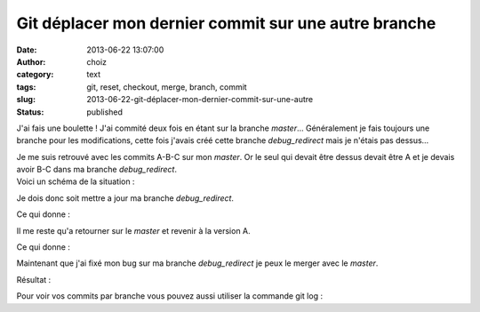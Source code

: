 Git déplacer mon dernier commit sur une autre branche
#####################################################
:date: 2013-06-22 13:07:00
:author: choiz
:category: text
:tags: git, reset, checkout, merge, branch, commit
:slug: 2013-06-22-git-déplacer-mon-dernier-commit-sur-une-autre
:status: published

J'ai fais une boulette ! J'ai commité deux fois en étant sur la branche
*master*\ … Généralement je fais toujours une branche pour les
modifications, cette fois j'avais créé cette branche *debug\_redirect*
mais je n'étais pas dessus…

.. raw:: html

   </p>

| Je me suis retrouvé avec les commits A-B-C sur mon *master*. Or le
  seul qui devait être dessus devait être A et je devais avoir B-C dans
  ma branche *debug\_redirect*.
| Voici un schéma de la situation :

.. raw:: html

   </p>

    .. raw:: html

       </p>

    | debug\_redirect
    |           ↓
    |           A-B-C
    |               ↑
    |              master

    .. raw:: html

       </p>
       <p>

.. raw:: html

   </p>

Je dois donc soit mettre a jour ma branche *debug\_redirect*.

.. raw:: html

   </p>

    .. raw:: html

       </p>

    $ git checkout debug\_redirect

    .. raw:: html

       </p>

    $ git merge master

    .. raw:: html

       </p>
       <p>

.. raw:: html

   </p>

Ce qui donne :

.. raw:: html

   </p>

    .. raw:: html

       </p>

    | debug\_redirect
    |         ↓
    |     A-B-C
    |         ↑
    |    master

    .. raw:: html

       </p>
       <p>

.. raw:: html

   </p>

Il me reste qu'a retourner sur le *master* et revenir à la version A.

.. raw:: html

   </p>

    .. raw:: html

       </p>

    $ git checkout master

    .. raw:: html

       </p>

    $ git reset --hard HEAD~2

    .. raw:: html

       </p>
       <p>

.. raw:: html

   </p>

Ce qui donne :

.. raw:: html

   </p>

    .. raw:: html

       </p>

    |      debug\_redirect
    |          ↓
    |      A-B-C
    |      ↑
    | master

    .. raw:: html

       </p>
       <p>

.. raw:: html

   </p>

Maintenant que j'ai fixé mon bug sur ma branche \ *debug\_redirect* je
peux le merger avec le *master*.

.. raw:: html

   </p>

    .. raw:: html

       </p>

    $ git merge debug\_redirect --no-ff

    .. raw:: html

       </p>
       <p>

.. raw:: html

   </p>

Résultat :

.. raw:: html

   </p>

    .. raw:: html

       </p>

    |          B-C      debug\_redirect
    |        /     \\
    |      A - - - - D   master

    .. raw:: html

       </p>
       <p>

.. raw:: html

   </p>

Pour voir vos commits par branche vous pouvez aussi utiliser la commande
git log :

.. raw:: html

   </p>

    .. raw:: html

       </p>

    $ git log --graph --oneline --decorate

    .. raw:: html

       </p>

    | \*   4c677ac (HEAD, master) Merge branch 'debug\_redirect'
    | \|\\ 
    | \| \* 90e7a7a (debug\_redirect) Fix another bug on redirect
    | \| \* 40ae981 Fix the redirect bug
    | \|/ 
    | \* 4e06ff4 initial commit

    .. raw:: html

       </p>
       <p>

.. raw:: html

   </p>
